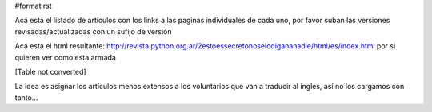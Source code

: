 #format rst

Acá está el listado de artículos con los links a las paginas individuales de cada uno, por favor suban las versiones revisadas/actualizadas con un sufijo de versión

Acá esta el html resultante: http://revista.python.org.ar/2estoessecretonoselodigananadie/html/es/index.html por si quieren ver como esta armada

[Table not converted]

La idea es asignar los artículos menos extensos a los voluntarios que van a traducir al ingles, así no los cargamos con tanto...

.. ############################################################################

.. _Proyectos/RevistaPythonComunidad/PET2/decoradores: ../decoradores

.. _Proyectos/RevistaPythonComunidad/PET2/InfoPython: ../InfoPython

.. _Proyectos/RevistaPythonComunidad/PET2/IntroDjango: ../IntroDjango

.. _Proyectos/RevistaPythonComunidad/PET2/DepuracionDefragmentacion: ../DepuracionDefragmentacion

.. _Proyectos/RevistaPythonComunidad/PET2/PyAfipWs: ../PyAfipWs

.. _Proyectos/RevistaPythonComunidad/PET2/comosehizo: ../comosehizo

